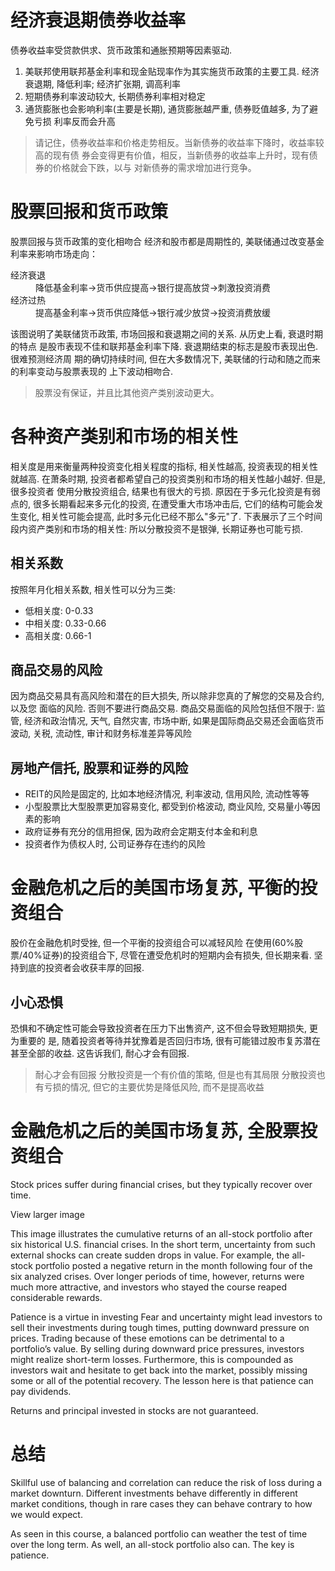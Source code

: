 #+STARTUP: INDENT NUM

* 经济衰退期债券收益率
  债券收益率受贷款供求、货币政策和通胀预期等因素驱动.
  [[file:../../../res/image/01.png]]
  1. 美联邦使用联邦基金利率和现金贴现率作为其实施货币政策的主要工具. 经济衰退期,
     降低利率; 经济扩张期, 调高利率
  2. 短期债券利率波动较大, 长期债券利率相对稳定
  3. 通货膨胀也会影响利率(主要是长期), 通货膨胀越严重, 债券贬值越多, 为了避免亏损
     利率反而会升高
  #+begin_quote
  请记住，债券收益率和价格走势相反。当新债券的收益率下降时，收益率较高的现有债
  券会变得更有价值，相反，当新债券的收益率上升时，现有债券的价格就会下跌，以与
  对新债券的需求增加进行竞争。
  #+end_quote

* 股票回报和货币政策
股票回报与货币政策的变化相吻合
经济和股市都是周期性的, 美联储通过改变基金利率来影响市场走向：
- 经济衰退 :: 降低基金利率->货币供应提高->银行提高放贷->刺激投资消费
- 经济过热 :: 提高基金利率->货币供应降低->银行减少放贷->投资消费放缓
[[file:../../../res/image/02.png]]
该图说明了美联储货币政策, 市场回报和衰退期之间的关系. 从历史上看, 衰退时期的特点
是股市表现不佳和联邦基金利率下降. 衰退期结束的标志是股市表现出色. 很难预测经济周
期的确切持续时间, 但在大多数情况下, 美联储的行动和随之而来的利率变动与股票表现的
上下波动相吻合.
  #+begin_quote
  股票没有保证，并且比其他资产类别波动更大。
  #+end_quote
* 各种资产类别和市场的相关性
相关度是用来衡量两种投资变化相关程度的指标, 相关性越高, 投资表现的相关性就越高.
在萧条时期, 投资者都希望自己的投资类别和市场的相关性越小越好. 但是, 很多投资者
使用分散投资组合, 结果也有很大的亏损.
原因在于多元化投资是有弱点的, 很多长期看起来多元化的投资, 在遭受重大市场冲击后,
它们的结构可能会发生变化, 相关性可能会提高, 此时多元化已经不那么"多元"了.
下表展示了三个时间段内资产类别和市场的相关性:
[[file:../../../res/image/03.png]]
所以分散投资不是银弹, 长期证券也可能亏损.
** 相关系数
按照年月化相关系数, 相关性可以分为三类:
- 低相关度: 0-0.33
- 中相关度: 0.33-0.66
- 高相关度: 0.66-1
** 商品交易的风险
因为商品交易具有高风险和潜在的巨大损失, 所以除非您真的了解您的交易及合约, 以及您
面临的风险. 否则不要进行商品交易.
商品交易面临的风险包括但不限于: 监管, 经济和政治情况, 天气, 自然灾害, 市场中断,
如果是国际商品交易还会面临货币波动, 关税, 流动性, 审计和财务标准差异等风险
** 房地产信托, 股票和证券的风险
- REIT的风险是固定的, 比如本地经济情况, 利率波动, 信用风险, 流动性等等
- 小型股票比大型股票更加容易变化, 都受到价格波动, 商业风险, 交易量小等因素的影响
- 政府证券有充分的信用担保, 因为政府会定期支付本金和利息
- 投资者作为债权人时, 公司证券存在违约的风险

* 金融危机之后的美国市场复苏, 平衡的投资组合
股价在金融危机时受挫, 但一个平衡的投资组合可以减轻风险
[[file:../../../res/image/04.png]]
在使用(60%股票/40%证券)的投资组合下, 尽管在遭受危机时的短期内会有损失, 但长期来看.
坚持到底的投资者会收获丰厚的回报.
** 小心恐惧
恐惧和不确定性可能会导致投资者在压力下出售资产, 这不但会导致短期损失, 更为重要的
是, 随着投资者等待并犹豫着是否回归市场, 很有可能错过股市复苏潜在甚至全部的收益.
这告诉我们, 耐心才会有回报.

#+begin_quote
耐心才会有回报
分散投资是一个有价值的策略, 但是也有其局限
分散投资也有亏损的情况, 但它的主要优势是降低风险, 而不是提高收益
#+end_quote
* 金融危机之后的美国市场复苏, 全股票投资组合
Stock prices suffer during financial crises, but they typically recover over time.


View larger image

This image illustrates the cumulative returns of an all-stock portfolio after six historical U.S. financial crises. In the short term, uncertainty from such external shocks can create sudden drops in value. For example, the all-stock portfolio posted a negative return in the month following four of the six analyzed crises. Over longer periods of time, however, returns were much more attractive, and investors who stayed the course reaped considerable rewards.

Patience is a virtue in investing
Fear and uncertainty might lead investors to sell their investments during tough times, putting downward pressure on prices. Trading because of these emotions can be detrimental to a portfolio’s value. By selling during downward price pressures, investors might realize short-term losses. Furthermore, this is compounded as investors wait and hesitate to get back into the market, possibly missing some or all of the potential recovery. The lesson here is that patience can pay dividends.

Returns and principal invested in stocks are not guaranteed.
* 总结
Skillful use of balancing and correlation can reduce the risk of loss during a market downturn. Different investments behave differently in different market conditions, though in rare cases they can behave contrary to how we would expect.

As seen in this course, a balanced portfolio can weather the test of time over the long term. As well, an all-stock portfolio also can. The key is patience.
  
